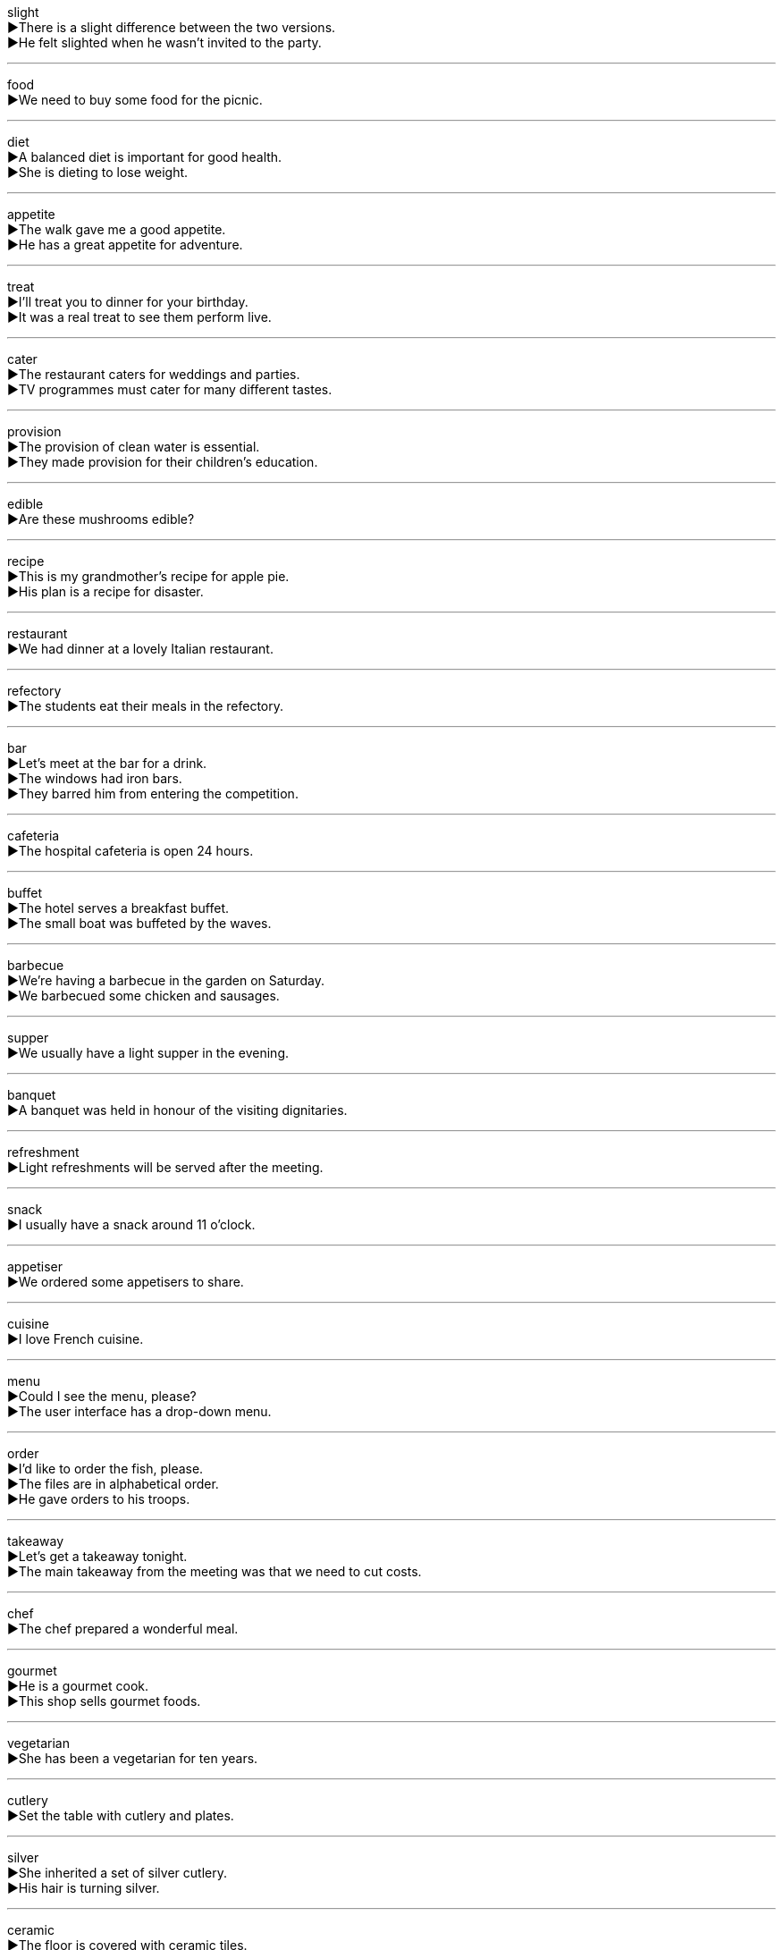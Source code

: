 

slight +
▶There is a slight difference between the two versions. +
▶He felt slighted when he wasn't invited to the party. +

'''

food +
▶We need to buy some food for the picnic. +

'''

diet +
▶A balanced diet is important for good health. +
▶She is dieting to lose weight. +

'''

appetite +
▶The walk gave me a good appetite. +
▶He has a great appetite for adventure. +

'''

treat +
▶I'll treat you to dinner for your birthday. +
▶It was a real treat to see them perform live. +

'''

cater +
▶The restaurant caters for weddings and parties. +
▶TV programmes must cater for many different tastes. +

'''

provision +
▶The provision of clean water is essential. +
▶They made provision for their children's education. +

'''

edible +
▶Are these mushrooms edible? +

'''

recipe +
▶This is my grandmother's recipe for apple pie. +
▶His plan is a recipe for disaster. +

'''

restaurant +
▶We had dinner at a lovely Italian restaurant. +

'''

refectory +
▶The students eat their meals in the refectory. +

'''

bar +
▶Let's meet at the bar for a drink. +
▶The windows had iron bars. +
▶They barred him from entering the competition. +

'''

cafeteria +
▶The hospital cafeteria is open 24 hours. +

'''

buffet +
▶The hotel serves a breakfast buffet. +
▶The small boat was buffeted by the waves. +

'''

barbecue +
▶We're having a barbecue in the garden on Saturday. +
▶We barbecued some chicken and sausages. +

'''

supper +
▶We usually have a light supper in the evening. +

'''

banquet +
▶A banquet was held in honour of the visiting dignitaries. +

'''

refreshment +
▶Light refreshments will be served after the meeting. +

'''

snack +
▶I usually have a snack around 11 o'clock. +

'''

appetiser +
▶We ordered some appetisers to share. +

'''

cuisine +
▶I love French cuisine. +

'''

menu +
▶Could I see the menu, please? +
▶The user interface has a drop-down menu. +

'''

order +
▶I'd like to order the fish, please. +
▶The files are in alphabetical order. +
▶He gave orders to his troops. +

'''

takeaway +
▶Let's get a takeaway tonight. +
▶The main takeaway from the meeting was that we need to cut costs. +

'''

chef +
▶The chef prepared a wonderful meal. +

'''

gourmet +
▶He is a gourmet cook. +
▶This shop sells gourmet foods. +

'''

vegetarian +
▶She has been a vegetarian for ten years. +

'''

cutlery +
▶Set the table with cutlery and plates. +

'''

silver +
▶She inherited a set of silver cutlery. +
▶His hair is turning silver. +

'''

ceramic +
▶The floor is covered with ceramic tiles. +

'''

porcelain +
▶The teacup is made of fine porcelain. +

'''

bowl +
▶She ate a bowl of cereal for breakfast. +

'''

dish +
▶This dish is delicious. +
▶She dried the dishes after washing them. +
▶The company dished out bonuses to its employees. +

'''

saucer +
▶She placed the teacup on the saucer. +

'''

tray +
▶The waiter brought our drinks on a tray. +

'''

fork +
▶Use a fork to eat the pasta. +
▶The road forks here; we need to take the left one. +

'''

knife +
▶Be careful with that knife; it's very sharp. +
▶He was knifed in the back during the fight. +

'''

spoon +
▶Stir the soup with a spoon. +

'''

glass +
▶I'd like a glass of water, please. +
▶The window glass is broken. +
▶He glasses the picture frame. +

'''

mug +
▶She drinks her coffee from a large mug. +
▶He was mugged on his way home last night. +

'''

kettle +
▶The kettle is boiling. +

'''

pan +
▶She fried the eggs in a pan. +
▶The camera panned slowly across the room. +

'''

pot +
▶She made a pot of tea. +
▶He potted the young plant. +

'''

stove +
▶She cooked the stew on the stove. +

'''

furnace +
▶The furnace keeps the building warm in winter. +

'''

oven +
▶Preheat the oven to 200 degrees. +

'''

tin +
▶The biscuits are in a tin. +
▶The roof is made of tin. +

'''

lid +
▶Put the lid on the pot. +

'''

drink +
▶Would you like a drink? +
▶I don't drink alcohol. +

'''

beverage +
▶Hot beverages are served in the lounge. +

'''

juice +
▶I'd like a glass of orange juice. +

'''

soda +
▶He ordered a soda with his meal. +

'''

coffee +
▶I need a cup of coffee to wake up. +

'''

alcohol +
▶The drink contains a high percentage of alcohol. +

'''

liquor +
▶He doesn't drink hard liquor. +

'''

whisky +
▶He poured himself a glass of whisky. +

'''

brandy +
▶She sipped her brandy slowly. +

'''

drunk +
▶He was too drunk to drive. +
▶He had drunk three cups of coffee. +

'''

tobacco +
▶Tobacco is harmful to your health. +

'''

cigarette +
▶He is trying to quit smoking cigarettes. +

'''

sober +
▶He is completely sober now. +
▶The news had a sobering effect on everyone. +

'''

vegetable +
▶Eat plenty of fresh vegetables. +

'''

tomato +
▶I'm growing tomatoes in my garden. +

'''

potato +
▶Mashed potato is my favourite. +

'''

pea +
▶The soup was full of peas and carrots. +

'''

bean +
▶These are the best coffee beans I've ever tasted. +

'''

cucumber +
▶She sliced the cucumber for the salad. +

'''

cabbage +
▶We had stuffed cabbage for dinner. +

'''

onion +
▶The recipe calls for one chopped onion. +

'''

mushroom +
▶The mushrooms need to be washed before cooking. +

'''

eggplant +
▶Eggplant is a key ingredient in ratatouille. +

'''

carrot +
▶Carrots are good for your eyesight. +

'''

turnip +
▶Turnips can be roasted or mashed. +

'''

radish +
▶Radishes add a crisp texture to salads. +

'''

fruit +
▶Apples and oranges are types of fruit. +
▶His hard work finally bore fruit. +

'''

peel +
▶Peel the orange before you eat it. +
▶The wallpaper was peeling off the walls. +

'''

strip +
▶Cut the paper into strips. +
▶They stripped the old paint from the door. +
▶He was stripped of his title. +

'''

core +
▶Remove the core from the apple before cooking. +
▶This issue goes to the core of our beliefs. +

'''

hull +
▶The hull of the ship was painted black. +
▶Hull the strawberries before eating them. +

'''

cherry +
▶The cherry tree is in blossom. +

'''

berry +
▶The children picked berries in the forest. +

'''

grape +
▶She ate a bunch of grapes for a snack. +

'''

papaya +
▶Papaya is a tropical fruit rich in vitamins. +

'''

peach +
▶The peach was ripe and juicy. +

'''

pear +
▶She packed a pear in her lunchbox. +

'''

plum +
▶The plum tree in the garden is full of fruit. +

'''

orange +
▶Would you like an orange? +
▶The sky turned a beautiful shade of orange at sunset. +

'''

melon +
▶We had chilled melon for dessert. +

'''

lemon +
▶She added a slice of lemon to her tea. +
▶That car I bought is a real lemon; it's always breaking down. +

'''

kiwi +
▶Kiwis are a good source of vitamin C. +

'''

crop +
▶The farmers are harvesting the wheat crop. +
▶Her hair was cropped short. +
▶The photo shows a cropped version of the original. +

'''

corn +
▶Corn is a major crop in this region. +

'''

grain +
▶The sack was full of grain. +
▶There isn't a grain of truth in his story. +

'''

wheat +
▶Bread is made from wheat flour. +

'''

reap +
▶Farmers reap the harvest in the autumn. +
▶You will reap the benefits of your hard work. +

'''

flour +
▶We need to buy more flour to bake bread. +

'''

porridge +
▶He eats porridge for breakfast every day. +

'''

paste +
▶Stick the paper with glue paste. +
▶She pasted the pictures into a scrapbook. +

'''

livestock +
▶The farm raises various types of livestock. +

'''

chicken +
▶We're having roast chicken for dinner. +
▶He's too chicken to try bungee jumping. +

'''

turkey +
▶Turkey is traditionally eaten at Thanksgiving. +

'''

beef +
▶I prefer my beef cooked medium-rare. +
▶What's your beef with the new policy? +

'''

pork +
▶Pork is forbidden in some religions. +

'''

mutton +
▶Mutton has a stronger flavor than lamb. +

'''

sausage +
▶He cooked sausages on the barbecue. +

'''

fish +
▶He likes to go fishing on the weekend. +
▶She fished her keys out of her bag. +

'''

pond +
▶There are ducks swimming in the pond. +

'''

rod +
▶He used a fishing rod to catch the fish. +

'''

dairy +
▶She avoids dairy because she is lactose intolerant. +

'''

milk +
▶Would you like some milk in your coffee? +
▶The farmer milks the cows twice a day. +

'''

yogurt +
▶I like to have yogurt with fruit for breakfast. +

'''

cream +
▶She put cream on her strawberries. +
▶He creamed the butter and sugar together. +

'''

cheese +
▶The sandwich has cheese and ham in it. +

'''

butter +
▶Spread some butter on the toast. +
▶Butter the pan before adding the eggs. +

'''

salad +
▶A green salad is a healthy side dish. +

'''

sandwich +
▶I made a cheese sandwich for lunch. +

'''

hamburger +
▶The kids want hamburgers for dinner. +

'''

loaf +
▶I bought a loaf of bread from the bakery. +
▶Don't loaf around all day; do something productive! +

'''

pie +
▶Apple pie is my favorite dessert. +

'''

pizza +
▶Let's order a pizza for dinner tonight. +

'''

pasta +
▶She cooked pasta with a tomato sauce. +

'''

spaghetti +
▶He twirled the spaghetti around his fork. +

'''

soup +
▶Chicken soup is good for a cold. +

'''

pudding +
▶We had chocolate pudding for dessert. +

'''

biscuit +
▶She dunked her biscuit in her tea. +
▶I had a biscuit with my gravy. +

'''

jam +
▶I spread strawberry jam on my toast. +
▶The traffic jam made me late for work. +
▶The band jammed for hours. +

'''

nut +
▶Nuts are a good source of protein. +
▶He's a fitness nut. +

'''

chocolate +
▶Dark chocolate is good for your health. +

'''

ice cream +
▶Would you like some ice cream? +

'''

vanilla +
▶Vanilla ice cream is a classic flavor. +
▶His personality is a bit vanilla. +

'''

mustard +
▶Do you want mustard on your hot dog? +

'''

wasabi +
▶Wasabi is a spicy Japanese condiment. +

'''

pepper +
▶Add salt and pepper to taste. +
▶She peppered her speech with jokes. +

'''

ginger +
▶Ginger adds a nice flavor to stir-fries. +
▶She has ginger hair. +

'''

garlic +
▶Garlic is used in many cuisines around the world. +

'''

scallion +
▶Chop some scallions to garnish the soup. +

'''

vinegar +
▶A little vinegar can brighten up a sauce. +

'''

salt +
▶The soup needs more salt. +
▶They salted the roads to melt the ice. +

'''

sugar +
▶I take two sugars in my coffee. +
▶She sugared the strawberries. +

'''

candy +
▶The children were given candy as a treat. +

'''

honey +
▶Honey is a natural sweetener. +
▶"Hello, honey!" she said to her daughter. +

'''

flavour +
▶This ice cream has a strong vanilla flavour. +
▶The chef flavoured the sauce with herbs. +

'''

sour +
▶The lemon tastes very sour. +
▶The milk has soured. +
▶She gave me a sour look. +

'''

sweet +
▶The cake is too sweet for my taste. +
▶She has a very sweet nature. +
▶Don't forget to sweeten the tea. +

'''

bitter +
▶Dark chocolate can be quite bitter. +
▶He felt bitter about losing the competition. +
▶The cold was bitter. +

'''

spicy +
▶I love spicy food from Sichuan. +

'''

delicious +
▶The meal was absolutely delicious. +

'''

yummy +
▶This cake is yummy! +

'''

tasty +
▶She made a tasty stew for dinner. +

'''

hunger +
▶Many people in the world suffer from hunger. +
▶She has a hunger for knowledge. +

'''

thirsty +
▶I'm thirsty after my run. +
▶He is thirsty for power. +

'''

spice +
▶Add a little spice to the soup for extra flavor. +
▶His stories are spiced with humor. +

'''

sauce +
▶I like to put tomato sauce on my pasta. +

'''

ketchup +
▶Pass the ketchup, please. +

'''

perfume +
▶She was wearing a lovely perfume. +
▶The flowers perfumed the air. +

'''

ingredient +
▶Flour is a key ingredient in bread. +
▶Trust is an essential ingredient for a successful relationship. +

'''

supplement +
▶She takes vitamin supplements every day. +
▶He supplements his income by working part-time. +

'''

digest +
▶It takes time to digest a heavy meal. +
▶I need time to digest this information. +
▶I read a digest of the report. +

'''

cook +
▶My father likes to cook on weekends. +
▶We need a good cook for the restaurant. +

'''

bake +
▶She bakes a cake every Sunday. +
▶The bricks were baked in the sun. +

'''

fry +
▶He fried some eggs for breakfast. +
▶The fish is frying in the pan. +

'''

roast +
▶We roasted a chicken for dinner. +
▶The sun roasted the desert sand. +
▶Let's have a roast this weekend. +

'''

toast +
▶I have toast and jam for breakfast. +
▶Let's toast to your success! +
▶She toasted the bread until it was brown. +

'''

suck +
▶The baby sucks milk from a bottle. +
▶The vacuum cleaner sucks up all the dirt. +
▶This movie sucks. +

'''

swallow +
▶Swallow the pill with a glass of water. +
▶He swallowed his pride and apologized. +
▶We saw a swallow flying in the sky. +

'''

lick +
▶The dog licked my hand. +
▶He licked the ice cream cone quickly before it melted. +
▶The flames licked at the sides of the building. +

'''

chew +
▶Chew your food properly before swallowing. +
▶He was chewing gum loudly. +

'''

gum +
▶My gum is bleeding. +
▶He stuck the paper with gum. +
▶She was chewing gum. +

'''

soak +
▶Soak the beans in water overnight. +
▶I got soaked in the rain. +

'''

dip +
▶She dipped the bread into the soup. +
▶The road dips down into a valley. +
▶We went for a quick dip in the sea. +

'''

squeeze +
▶Squeeze the lemon to get the juice out. +
▶It's a tight squeeze to get all our luggage in the car. +

'''

stir +
▶Stir the soup while it's heating. +
▶The news stirred excitement in the community. +
▶She felt a stir of curiosity. +

'''

grind +
▶We grind coffee beans fresh every morning. +
▶The old mill was used to grind grain into flour. +
▶He has a daily grind of commuting and working. +

'''


slice +
▶Slice the bread thinly. +
▶She cut a slice of cake for everyone. +
▶The golf ball sliced to the right. +

